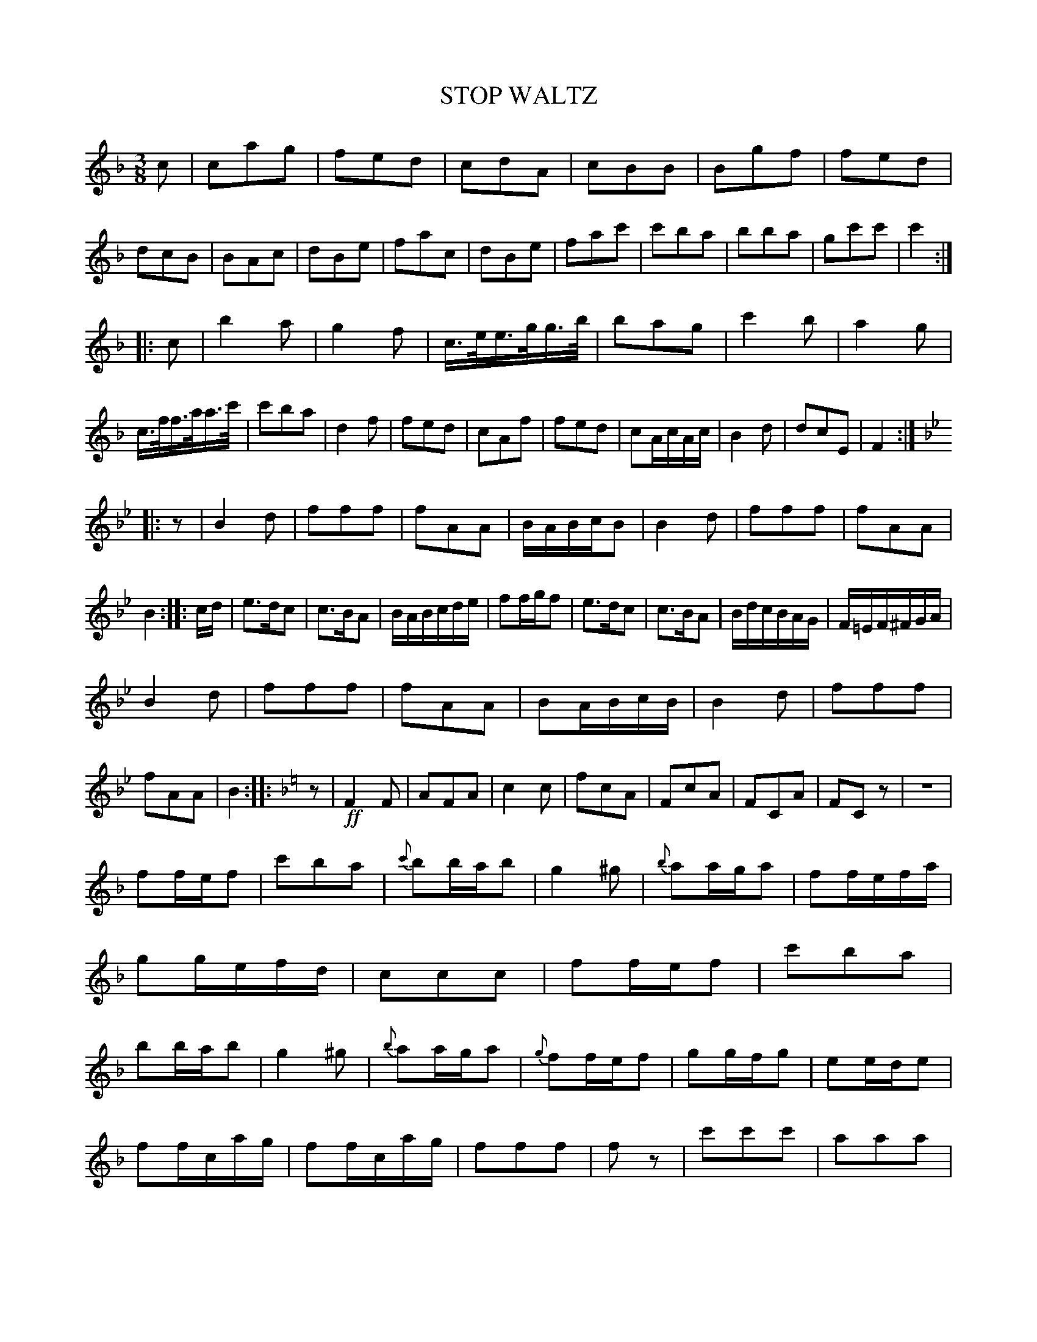 X: 20941
T: STOP WALTZ
%R: waltz
B: W. Hamilton "Universal Tune-Book" Vol. 2 Glasgow 1846 p.94 #1
S: http://s3-eu-west-1.amazonaws.com/itma.dl.printmaterial/book_pdfs/hamiltonvol2web.pdf
Z: 2016 John Chambers <jc:trillian.mit.edu>
N: Final rest in last measure dropped.
N: The last strain has initial repeat but no final repeat; not fixed.
M: 3/8
L: 1/16
K: F
% - - - - - - - - - - - - - - - - - - - - - - - - -
c2 |\
c2a2g2 | f2e2d2 | c2d2A2 | c2B2B2 |\
B2g2f2 | f2e2d2 | d2c2B2 | B2A2c2 |\
d2B2e2 | f2a2c2 | d2B2e2 | f2a2c'2 |\
c'2b2a2 | b2b2a2 | g2c'2c'2 | c'4 :|
|: c2 |\
b4a2 | g4f2 | c>ee>gg>b | b2a2g2 |\
c'4b2 | a4g2 | c>ff>aa>c' | c'2b2a2 |\
d4f2 | f2e2d2 | c2A2f2 | f2e2d2 |\
c2AcAc | B4d2 | d2c2E2 | F4 :|
|:[K:Bb] z2 |\
B4d2 | f2f2f2 | f2A2A2 | BABcB2 |\
B4d2 | f2f2f2 | f2A2A2 | B4 :: cd |\
e3dc2 | c3BA2 | BABcde | f2fgf2 |\
e3dc2 | c3BA2 | BdcBAG | F=EF^FGA |
B4d2 | f2f2f2 | f2A2A2 | B2ABcB |\
B4d2 | f2f2f2 | f2A2A2 | B4 ::[K:F] z2 |!ff!\
F4F2 | A2F2A2 | c4c2 | f2c2A2 |\
F2c2A2 | F2C2A2 | F2C2z2 | z6 |
f2fef2 | c'2b2a2 | {c'}b2bab2 | g4^g2 |\
{b}a2aga2 | f2fefa | g2gefd | c2c2c2 |\
f2fef2 | c'2b2a2 | b2bab2 | g4^g2 |\
{b}a2aga2 | {g}f2fef2 | g2gfg2 | e2ede2 |
f2fcag | f2fcag | f2f2f2 | f2z2 |\
c'2c'2c'2 | a2a2a2 | g2g2g2 | Hz6 |\
F4F2 | A2F2A2 | c4c2 | f2c2A2 |\
F2c2A2 | F2C2A2 | F2C2e2 | f4 |]
% - - - - - - - - - - - - - - - - - - - - - - - - -
